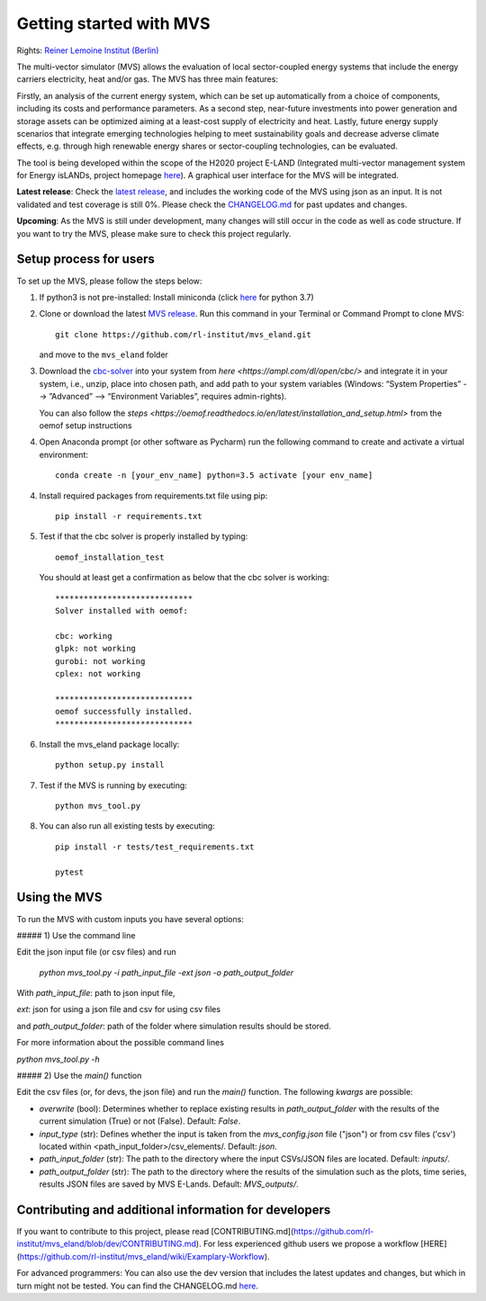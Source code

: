 ========================
Getting started with MVS
========================

Rights: `Reiner Lemoine Institut (Berlin) <https://reiner-lemoine-institut.de/en/>`_

The multi-vector simulator (MVS) allows the evaluation of local sector-coupled energy systems that include the energy carriers electricity, heat and/or gas. The MVS has three main features:

Firstly, an analysis of the current energy system, which can be set up automatically from a choice of components, including its costs and performance parameters. As a second step, near-future investments into power generation and storage assets can be optimized aiming at a least-cost supply of electricity and heat. Lastly, future energy supply scenarios that integrate emerging technologies helping to meet sustainability goals and decrease adverse climate effects, e.g. through high renewable energy shares or sector-coupling technologies, can be evaluated.

The tool is being developed within the scope of the H2020 project E-LAND (Integrated multi-vector management system for Energy isLANDs, project homepage `here <https://elandh2020.eu/>`_). A graphical user interface for the MVS will be integrated.

**Latest release**: Check the `latest release <https://github.com/rl-institut/mvs_eland/releases/tag/v0.1.1>`_, and includes the working code of the MVS using json as an input. It is not validated and test coverage is still 0%. Please check the `CHANGELOG.md <https://github.com/rl-institut/mvs_eland/blob/master/CHANGELOG.md>`_ for past updates and changes.

**Upcoming**: As the MVS is still under development, many changes will still occur in the code as well as code structure. If you want to try the MVS, please make sure to check this project regularly.

Setup process for users
------------------------

To set up the MVS, please follow the steps below:

1. If python3 is not pre-installed: Install miniconda (click `here <https://docs.conda.io/en/latest/miniconda.html>`_ for python 3.7)

2. Clone or download the latest `MVS release <https://github.com/rl-institut/mvs_eland/releases>`_. Run this command in your Terminal or Command Prompt to clone MVS::

    git clone https://github.com/rl-institut/mvs_eland.git
   and move to the ``mvs_eland`` folder

3. Download the `cbc-solver <https://projects.coin-or.org/Cbc>`_ into your system from `here <https://ampl.com/dl/open/cbc/>` and integrate it in your system, i.e., unzip, place into chosen path, and add path to your system variables (Windows: “System Properties” --> ”Advanced” --> “Environment Variables”, requires admin-rights).

   You can also follow the `steps <https://oemof.readthedocs.io/en/latest/installation_and_setup.html>` from the oemof setup instructions

4. Open Anaconda prompt (or other software as Pycharm) run the following command to create and activate a virtual environment::

    conda create -n [your_env_name] python=3.5 activate [your env_name]
    
4. Install required packages from requirements.txt file using pip::

    pip install -r requirements.txt
    
5. Test if that the cbc solver is properly installed by typing::

    oemof_installation_test
   You should at least get a confirmation as below that the cbc solver is working::
   
    *****************************
    Solver installed with oemof:

    cbc: working
    glpk: not working
    gurobi: not working
    cplex: not working

    *****************************
    oemof successfully installed.
    *****************************
    
6. Install the mvs_eland package locally::

    python setup.py install
    
7. Test if the MVS is running by executing::

    python mvs_tool.py
    
8. You can also run all existing tests by executing::

    pip install -r tests/test_requirements.txt

    pytest

    
Using the MVS
-------------

To run the MVS with custom inputs you have several options:

##### 1) Use the command line

Edit the json input file (or csv files) and run

    `python mvs_tool.py -i path_input_file -ext json -o path_output_folder`

With 
`path_input_file`: path to json input file,

`ext`: json for using a json file and csv for using csv files

and `path_output_folder`: path of the folder where simulation results should be stored.

For more information about the possible command lines

`python mvs_tool.py -h`

##### 2) Use the `main()` function

Edit the csv files (or, for devs, the json file) and run the `main()` function. The following `kwargs` are possible:

- `overwrite` (bool): Determines whether to replace existing results in `path_output_folder` with the results of the current simulation (True) or not (False). Default: `False`.
- `input_type` (str): Defines whether the input is taken from the `mvs_config.json` file ("json") or from csv files ('csv') located within <path_input_folder>/csv_elements/. Default: `json`.
- `path_input_folder` (str): The path to the directory where the input CSVs/JSON files are located. Default: `inputs/`.
- `path_output_folder` (str): The path to the directory where the results of the simulation such as the plots, time series, results JSON files are saved by MVS E-Lands. Default: `MVS_outputs/`.


Contributing and additional information for developers
------------------------------------------------------

If you want to contribute to this project, please read [CONTRIBUTING.md](https://github.com/rl-institut/mvs_eland/blob/dev/CONTRIBUTING.md). For less experienced github users we propose a workflow [HERE](https://github.com/rl-institut/mvs_eland/wiki/Examplary-Workflow).

For advanced programmers: You can also use the dev version that includes the latest updates and changes, but which in turn might not be tested. You can find the CHANGELOG.md `here <https://github.com/rl-institut/mvs_eland/blob/dev/CHANGELOG.md>`_. 
